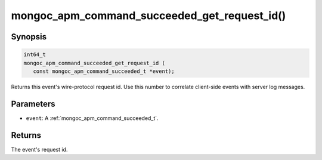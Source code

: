 .. _mongoc_apm_command_succeeded_get_request_id

mongoc_apm_command_succeeded_get_request_id()
=============================================

Synopsis
--------

.. code-block:: c

  int64_t
  mongoc_apm_command_succeeded_get_request_id (
     const mongoc_apm_command_succeeded_t *event);

Returns this event's wire-protocol request id. Use this number to correlate client-side events with server log messages.

Parameters
----------

* ``event``: A :ref:`mongoc_apm_command_succeeded_t`.

Returns
-------

The event's request id.

.. seealso::

  | :doc:`Introduction to Application Performance Monitoring <application-performance-monitoring>`


